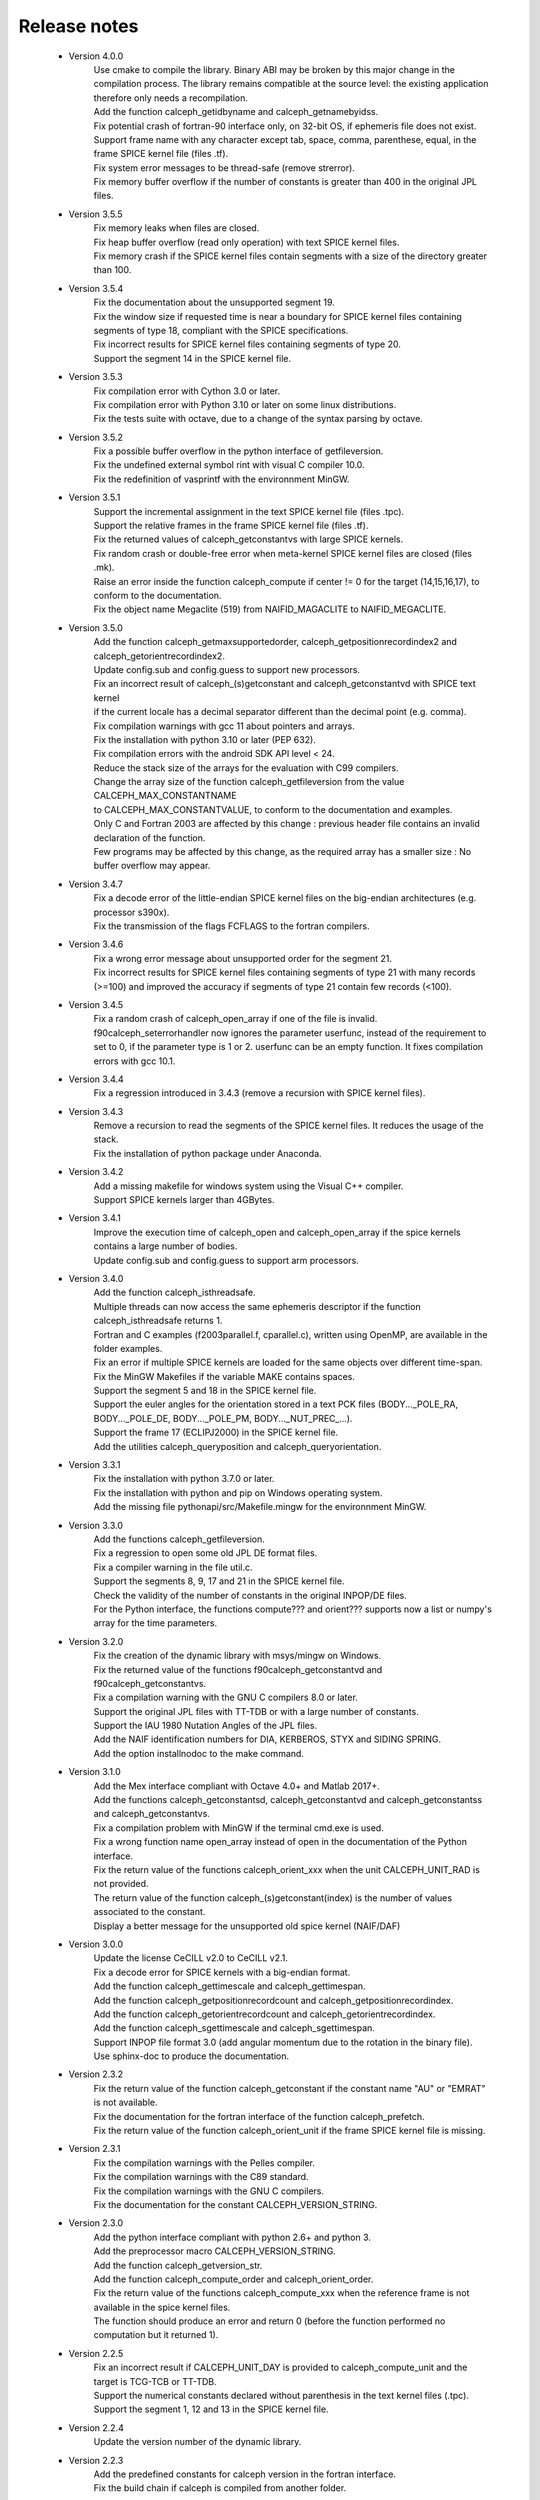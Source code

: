 Release notes
=============

 * Version 4.0.0
    | Use cmake to compile the library. Binary ABI may be broken by this major change in the compilation process. The library remains compatible at the source level: the existing application therefore only needs a recompilation.
    | Add the function calceph_getidbyname and calceph_getnamebyidss.
    | Fix potential crash of fortran-90 interface only, on 32-bit OS, if ephemeris file does not exist.
    | Support frame name with any character except tab, space, comma, parenthese, equal, in the frame SPICE kernel file (files .tf).
    | Fix system error messages to be thread-safe (remove strerror).
    | Fix memory buffer overflow if the number of constants is greater than 400 in the original JPL files.

 * Version 3.5.5
    | Fix memory leaks when files are closed.
    | Fix heap buffer overflow (read only operation) with text SPICE kernel files.
    | Fix memory crash if the SPICE kernel files contain segments with a size of the directory greater than 100.

 * Version 3.5.4
    | Fix the documentation about the unsupported segment 19.
    | Fix the window size if requested time is near a boundary for SPICE kernel files containing segments of type 18, compliant with the SPICE specifications.
    | Fix incorrect results for SPICE kernel files containing segments of type 20.
    | Support the segment 14 in the SPICE kernel file.

 * Version 3.5.3
    | Fix compilation error with Cython 3.0 or later.
    | Fix compilation error with Python 3.10 or later on some linux distributions.
    | Fix the tests suite with octave, due to a change of the syntax parsing by octave.
 
 * Version 3.5.2
    | Fix a possible buffer overflow in the python interface of getfileversion.
    | Fix the undefined external symbol rint with visual C compiler 10.0.
    | Fix the redefinition of vasprintf with the environnment MinGW.

 * Version 3.5.1
    | Support the incremental assignment in the text SPICE kernel file (files .tpc).
    | Support the relative frames in the frame SPICE kernel file (files .tf).
    | Fix the returned values of calceph_getconstantvs with large SPICE kernels.
    | Fix random crash or double-free error when meta-kernel SPICE kernel files are closed (files .mk).
    | Raise an error inside the function calceph_compute if center != 0 for the target (14,15,16,17), to conform to the documentation.
    | Fix the object name Megaclite (519) from NAIFID_MAGACLITE to NAIFID_MEGACLITE.
    
 * Version 3.5.0
    | Add the function calceph_getmaxsupportedorder, calceph_getpositionrecordindex2 and calceph_getorientrecordindex2.
    | Update config.sub and config.guess to support new processors.
    | Fix an incorrect result of calceph_(s)getconstant and calceph_getconstantvd with SPICE text kernel 
    | if the current locale has a decimal separator different than the decimal point (e.g. comma).
    | Fix compilation warnings with gcc 11 about pointers and arrays.
    | Fix the installation with python 3.10 or later (PEP 632).
    | Fix compilation errors with the android SDK API level < 24.
    | Reduce the stack size of the arrays for the evaluation with C99 compilers.
    | Change the array size of the function calceph_getfileversion from the value CALCEPH_MAX_CONSTANTNAME
    | to CALCEPH_MAX_CONSTANTVALUE, to conform to the documentation and examples.
    | Only C and Fortran 2003 are affected by this change : previous header file contains an invalid declaration of the function.
    | Few programs may be affected by this change, as the required array has a smaller size : No buffer overflow may appear. 

 * Version 3.4.7
    | Fix a decode error of the little-endian SPICE kernel files on the big-endian architectures (e.g. processor s390x).
    | Fix the transmission of the flags FCFLAGS to the fortran compilers.

 * Version 3.4.6
    | Fix a wrong error message about unsupported order for the segment 21.
    | Fix incorrect results for SPICE kernel files containing segments of type 21 with many records (>=100) and improved the accuracy if segments of type 21 contain few records (<100).

 * Version 3.4.5
    | Fix a random crash of calceph_open_array if one of the file is invalid.
    | f90calceph_seterrorhandler now ignores the parameter userfunc, instead of the requirement to set to 0, if the parameter type is 1 or 2. userfunc can be an empty function. It fixes compilation errors with gcc 10.1.

 * Version 3.4.4
    | Fix a regression introduced in 3.4.3 (remove a recursion with SPICE kernel files).

 * Version 3.4.3
    | Remove a recursion to read the segments of the SPICE kernel files. It reduces the usage of the stack. 
    | Fix the installation of python package under Anaconda.

 * Version 3.4.2
    | Add a missing makefile for windows system using the Visual C++ compiler. 
    | Support SPICE kernels larger than 4GBytes. 

 * Version 3.4.1
    | Improve the execution time of calceph_open and calceph_open_array if the spice kernels contains a large number of bodies.
    | Update config.sub and config.guess to support arm processors.

 * Version 3.4.0
    | Add the function calceph_isthreadsafe.
    | Multiple threads can now access the same ephemeris descriptor if the function calceph_isthreadsafe returns 1. 
    | Fortran and C examples (f2003parallel.f, cparallel.c), written using OpenMP, are available in the folder examples.
    | Fix an error if multiple SPICE kernels are loaded for the same objects over different time-span.
    | Fix the MinGW Makefiles if the variable MAKE contains spaces.
    | Support the segment 5 and 18 in the SPICE kernel file.
    | Support the euler angles for the orientation stored in a text PCK files (BODY..._POLE_RA, BODY..._POLE_DE, BODY..._POLE_PM, BODY..._NUT_PREC_...).
    | Support the frame 17 (ECLIPJ2000) in the SPICE kernel file.
    | Add the utilities calceph_queryposition and calceph_queryorientation.

 * Version 3.3.1
    | Fix the installation with python 3.7.0 or later.
    | Fix the installation with python and pip on Windows operating system.
    | Add the missing file pythonapi/src/Makefile.mingw for the environnment MinGW.

 * Version 3.3.0 
    | Add the functions calceph_getfileversion.
    | Fix a regression to open some old JPL DE format files.
    | Fix a compiler warning in the file util.c.
    | Support the segments 8, 9, 17 and 21 in the SPICE kernel file.
    | Check the validity of the number of constants in the original INPOP/DE files.
    | For the Python interface, the functions compute??? and orient??? supports now a list or numpy's array for the time parameters.

 * Version 3.2.0 
    | Fix the creation of the dynamic library with msys/mingw on Windows.
    | Fix the returned value of the functions f90calceph_getconstantvd and f90calceph_getconstantvs.
    | Fix a compilation warning with the GNU C compilers 8.0 or later.
    | Support the original JPL files with TT-TDB or with a large number of constants.
    | Support the IAU 1980 Nutation Angles of the JPL files.
    | Add the NAIF identification numbers for DIA, KERBEROS, STYX and SIDING SPRING. 
    | Add the option installnodoc to the make command.

 * Version 3.1.0 
    | Add the Mex interface compliant with Octave 4.0+ and Matlab 2017+.
    | Add the functions calceph_getconstantsd, calceph_getconstantvd and calceph_getconstantss and calceph_getconstantvs.
    | Fix a compilation problem with MinGW if the terminal cmd.exe is used.
    | Fix a wrong function name open_array instead of open in the documentation of the Python interface.
    | Fix the return value of the functions calceph_orient_xxx when the unit CALCEPH_UNIT_RAD is not provided.
    | The return value of the function calceph_(s)getconstant(index) is the number of values associated to the constant.
    | Display a better message for the unsupported old spice kernel (NAIF/DAF)

 * Version 3.0.0 
    | Update the license CeCILL v2.0 to CeCILL v2.1.
    | Fix a decode error for SPICE kernels with a big-endian format.
    | Add the function calceph_gettimescale and calceph_gettimespan.
    | Add the function calceph_getpositionrecordcount and calceph_getpositionrecordindex.
    | Add the function calceph_getorientrecordcount and calceph_getorientrecordindex.
    | Add the function calceph_sgettimescale and calceph_sgettimespan.
    | Support INPOP file format 3.0 (add angular momentum due to the rotation in the binary file).
    | Use sphinx-doc to produce the documentation.

 * Version 2.3.2
    | Fix the return value of the function calceph_getconstant if the constant name "AU" or "EMRAT" is not available.
    | Fix the documentation for the fortran interface of the function calceph_prefetch.
    | Fix the return value of the function calceph_orient_unit if the frame SPICE kernel file is missing.

 * Version 2.3.1
    | Fix the compilation warnings with the Pelles compiler.
    | Fix the compilation warnings with the C89 standard.
    | Fix the compilation warnings with the GNU C compilers.
    | Fix the documentation for the constant CALCEPH_VERSION_STRING.

 * Version 2.3.0
    | Add the python interface compliant with python 2.6+ and python 3.
    | Add the preprocessor macro CALCEPH_VERSION_STRING.
    | Add the function calceph_getversion_str.
    | Add the function calceph_compute_order and calceph_orient_order.
    | Fix the return value of the functions calceph_compute_xxx when the reference frame is not available in the spice kernel files.
    | The function should produce an error  and return 0 (before the function performed no computation but it returned 1).

 * Version 2.2.5
    | Fix an incorrect result if CALCEPH_UNIT_DAY is provided to calceph_compute_unit and the target is TCG-TCB or TT-TDB.
    | Support the numerical constants declared without parenthesis in the text kernel files (.tpc).
    | Support the segment 1, 12 and 13 in the SPICE kernel file.

 * Version 2.2.4
    | Update the version number of the dynamic library.


 * Version 2.2.3
    | Add the predefined constants for calceph version in the fortran interface.
    | Fix the build chain if calceph is compiled from another folder.

 * Version 2.2.2
    | Support the compilation in the standard C89.


 * Version 2.2.1
    | Remove debug informations that are printed when errors occur in calceph\_?compute\_???.
    | Support the Portland compilers.
    | Fix the info documentation.
    | Report an error if no asteroid is available in an ephemeris file with the INPOP file format (instead of a crash).

 * Version 2.2.0
    | Support the new segments  20, 102, 103 and 120 in the SPICE kernel file.
    | Support the NAIF identification numbers.
    | Add the functions calceph_orient_unit and calceph_prefetch.

 * Version 2.1.0
    | Fix a bug in calceph_getconstant and calceph_sgetconstant with an invalid name
    | Remove the null character in the name of the constant returned by the function (f90)calceph_(s)getconstantindex when the Fortran interface is used.


 * Version 2.0.0
    | Fix memory leaks in calceph_open when errors occur.
    | Support INPOP file format 2.0 (supports TCB ephemeris file and add asteroids in the binary file).
    | Add the function calceph_open_array and calceph_compute_unit.
    | Add the tools calceph_inspector to show details about ephemeris file.
    | Support SPICE kernel file (SPK with segment 2 or 3, text and binary PCK, meta kernel, basic frame kernel).
    | Improve the performances.
    | Correct the Fortran 2003 interface for calceph_sgetconstantindex.
    | Add the constant 17 to get TCG-TCB from TCB ephemeris file.


 * Version 1.2.0
    |  Change the licensing : triple licenses to support integration in BSD software.
    |  Remove explicit dependencies on the record size for DExxx.


 * Version 1.1.2
    |  Fix a compilation warning with oracle studio compiler 12.
    |  Fix a bug with gcc on solaris in 64 bit mode.
    |  Fix the copyright statements.


 * Version 1.1.1
    |  Fix a compilation error in util.h  and a warning with the sun studio compilers.


 * Version 1.1.0
    |  Add the function calceph_seterrorhandler for the custom error handlers.


 * Version 1.0.3
    |  Support the JPL ephemeris file DE423.


 * Version 1.0.2
    | Fix memory leaks in the fortran-90 interface.

 * Version 1.0.1
    | Support the large ephemeris files (>2GB) on 32-bit operating systems.
    | Fix the documentation of the function f90calceph_sopen.
    | Fix an invalid open mode on Windows operating systems.
    | Report accurately the I/O errors.

 * Version 1.0.0
    | Initial release.


